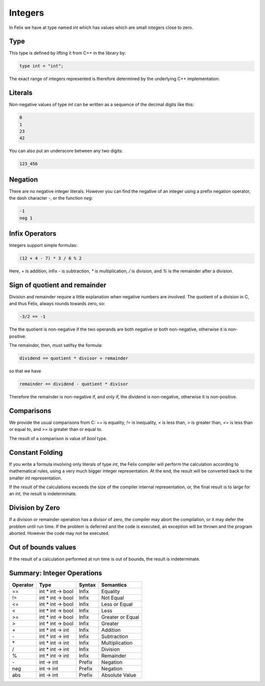 Integers
========

In Felix we have at type named `int` which has values 
which are small integers close to zero.  

Type
----

This type is
defined by lifting it from C++ in the library by:

.. code-block:: felix

    type int = "int";


The exact range of integers represented is therefore
determined by the underlying C++ implementation.

Literals
--------

Non-negative values of type `int` can be written as a sequence of
the decimal digits like this:

.. code-block:: felix

    0
    1
    23
    42
  
You can also put an underscore between any two digits:

.. code-block:: felix

    123_456

Negation
--------

There are no negative integer literals. However you can
find the negative of an integer using a prefix negation
operator, the dash character `-`, or the function `neg`:

.. code-block:: felix

     -1
     neg 1

Infix Operators
---------------

Integers support simple formulas:

.. code-block:: felix

    (12 + 4 - 7) * 3 / 6 % 2

Here, `+` is addition, infix `-` is subtraction, `*`
is multiplication, `/` is division, and `%` is the 
remainder after a division.

Sign of quotient and remainder
------------------------------

Division and remainder require a little explanation
when negative numbers are involved. The quotient of
a division in C, and thus Felix, always rounds towards
zero, so:

.. code-block:: felix

   -3/2 == -1

The the quotient is non-negative if the two operands
are both negative or both non-negative, otherwise
it is non-positive.

The remainder, then, must satifsy the formula:


.. code-block:: felix

   dividend == quotient * divisor + remainder

so that we have

.. code-block:: felix

   remainder == dividend - quotient * divisor

Therefore the remainder is non-negative if, and only if,
the dividend is non-negative, otherwise it is non-positive.

Comparisons
-----------

We provide the usual comparisons from C: `==` is equality,
`!=` is inequality, `<` is less than, `>` is greater than,
`<=` is less than or equal to, and `>=` is greater than
or equal to.

The result of a comparison is value of `bool` type.

Constant Folding
----------------

If you write a formula involving only literals of type `int`,
the Felix compiler will perform the calculation according
to mathematical rules, using a very much bigger integer
representation. At the end, the result will be converted
back to the smaller `int` representation.

If the result of the calculations exceeds the size of the
compiler internal representation, or, the final result
is to large for an `int`, the result is indeterminate.

Division by Zero
----------------

If a division or remainder operation has a divisor of zero,
the compiler may abort the compilation, or it may defer the
problem until run time. If the problem is deferred and
the code is executed, an exception will be thrown and
the program aborted. However the code may not be executed.

Out of bounds values
--------------------

If the result of a calculation performed at run time
is out of bounds, the result is indeterminate.

Summary: Integer Operations
---------------------------

========     ===================     =======  =============
Operator     Type                    Syntax   Semantics
========     ===================     =======  =============
==           int * int -> bool       Infix    Equality
!=           int * int -> bool       Infix    Not Equal
<=           int * int -> bool       Infix    Less or Equal
<            int * int -> bool       Infix    Less
>=           int * int -> bool       Infix    Greater or Equal
>            int * int -> bool       Infix    Greater
\+           int * int -> int        Infix    Addition
\-           int * int -> int        Infix    Subtraction 
\*           int * int -> int        Infix    Multiplication
/            int * int -> int        Infix    Division
%            int * int -> int        Infix    Remainder
\-           int -> int              Prefix   Negation
neg          int -> int              Prefix   Negation
abs          int -> int              Prefix   Absolute Value
========     ===================     =======  =============
















